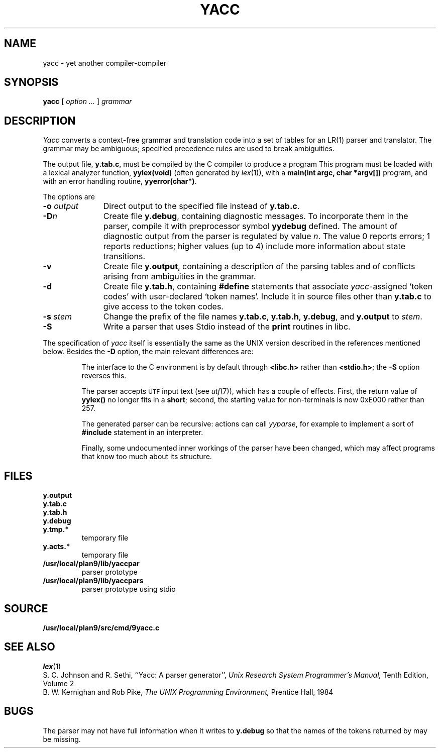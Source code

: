 .TH YACC 1
.SH NAME
yacc \- yet another compiler-compiler
.SH SYNOPSIS
.B yacc
[
.I option ...
]
.I grammar
.SH DESCRIPTION
.I Yacc
converts a context-free grammar and translation code
into a set of
tables for an LR(1) parser and translator.
The grammar may be ambiguous;
specified precedence rules are used to break ambiguities.
.PP
The output file,
.BR y.tab.c ,
must be compiled by the C compiler
to produce a program
.LR yyparse .
This program must be loaded with a lexical analyzer function,
.B yylex(void)
(often generated by
.IR lex (1)),
with a
.B main(int argc, char *argv[])
program, and with an error handling routine,
.BR yyerror(char*) .
.PP
The options are
.TP "\w'\fL-o \fIoutput\fLXX'u"
.BI -o " output
Direct output to the specified file instead of
.BR y.tab.c .
.TP
.BI -D n
Create file
.BR y.debug ,
containing diagnostic messages.
To incorporate them in the parser, compile it with preprocessor symbol
.B yydebug
defined.
The amount of 
diagnostic output from the parser is regulated by
value
.IR n .
The value 0 reports errors; 1 reports reductions;
higher values (up to 4) include more information about
state transitions.
.TP
.B -v
Create file
.BR y.output ,
containing a description of the parsing tables and of
conflicts arising from ambiguities in the grammar.
.TP
.B -d
Create file
.BR y.tab.h ,
containing
.B #define
statements that associate
.IR yacc -assigned
`token codes' with user-declared `token names'.
Include it in source files other than
.B y.tab.c
to give access to the token codes.
.TP
.BI -s " stem
Change the prefix
.L y 
of the file names
.BR y.tab.c ,
.BR y.tab.h ,
.BR y.debug ,
and
.B y.output
to
.IR stem .
.TP
.B -S
Write a parser that uses
Stdio
instead of the
.B print
routines in libc.
.PP
The specification of
.I yacc
itself is essentially the same as the UNIX version
described in the references mentioned below.
Besides the
.B -D
option, the main relevant differences are:
.IP
The interface to the C environment is by default through
.B <libc.h>
rather than
.BR <stdio.h> ;
the
.B -S
option reverses this.
.IP
The parser accepts
.SM UTF
input text (see
.IR utf (7)),
which has a couple of effects.
First, the return value of
.B yylex()
no longer fits in a
.BR short ;
second, the starting value for non-terminals is now 0xE000 rather than 257.
.IP
The generated parser can be recursive: actions can call
.IR yyparse ,
for example to implement a sort of
.B #include
statement in an interpreter.
.IP
Finally, some undocumented inner workings of the parser have been
changed, which may affect programs that know too much about its structure.
.SH FILES
.TF y.debug.xxxxx
.TP
.B y.output
.TP
.B y.tab.c
.TP
.B y.tab.h
.TP
.B y.debug
.TP
.B y.tmp.*
temporary file
.TP
.B y.acts.*
temporary file
.TP
.B /usr/local/plan9/lib/yaccpar
parser prototype
.TP
.B /usr/local/plan9/lib/yaccpars
parser prototype using stdio
.SH SOURCE
.B /usr/local/plan9/src/cmd/9yacc.c
.SH "SEE ALSO"
.IR lex (1)
.br
S. C. Johnson and R. Sethi,
``Yacc: A parser generator'',
.I
Unix Research System Programmer's Manual,
Tenth Edition, Volume 2
.br
B. W. Kernighan and Rob Pike,
.I
The UNIX Programming Environment,
Prentice Hall, 1984
.SH BUGS
The parser may not have full information when it writes to
.B y.debug
so that the names of the tokens returned by
.L yylex
may be missing.
